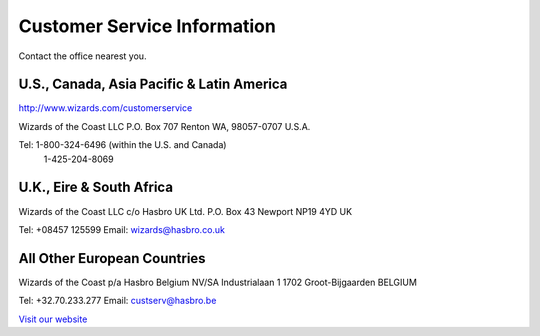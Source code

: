 ****************************
Customer Service Information
****************************

Contact the office nearest you.

U.S., Canada, Asia Pacific & Latin America
------------------------------------------

`<http://www.wizards.com/customerservice>`_

Wizards of the Coast LLC
P.O. Box 707
Renton WA, 98057-0707
U.S.A.

Tel: 1-800-324-6496 (within the U.S. and Canada)
     1-425-204-8069

U.K., Eire & South Africa
-------------------------
Wizards of the Coast LLC c/o Hasbro UK Ltd.
P.O. Box 43
Newport NP19 4YD
UK

Tel: +08457 125599
Email: wizards@hasbro.co.uk

All Other European Countries
----------------------------
Wizards of the Coast p/a Hasbro
Belgium NV/SA
Industrialaan 1 1702 Groot-Bijgaarden BELGIUM

Tel: +32.70.233.277
Email: custserv@hasbro.be


`Visit our website <http://www.magicthegathering.com>`_
